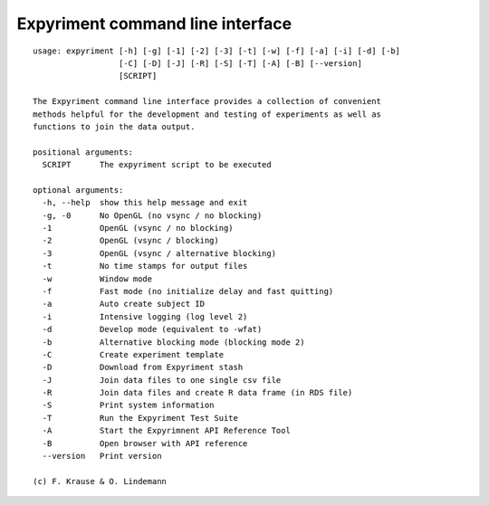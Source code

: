 Expyriment command line interface
=================================

::

    usage: expyriment [-h] [-g] [-1] [-2] [-3] [-t] [-w] [-f] [-a] [-i] [-d] [-b]
                      [-C] [-D] [-J] [-R] [-S] [-T] [-A] [-B] [--version]
                      [SCRIPT]

    The Expyriment command line interface provides a collection of convenient
    methods helpful for the development and testing of experiments as well as
    functions to join the data output.

    positional arguments:
      SCRIPT      The expyriment script to be executed

    optional arguments:
      -h, --help  show this help message and exit
      -g, -0      No OpenGL (no vsync / no blocking)
      -1          OpenGL (vsync / no blocking)
      -2          OpenGL (vsync / blocking)
      -3          OpenGL (vsync / alternative blocking)
      -t          No time stamps for output files
      -w          Window mode
      -f          Fast mode (no initialize delay and fast quitting)
      -a          Auto create subject ID
      -i          Intensive logging (log level 2)
      -d          Develop mode (equivalent to -wfat)
      -b          Alternative blocking mode (blocking mode 2)
      -C          Create experiment template
      -D          Download from Expyriment stash
      -J          Join data files to one single csv file
      -R          Join data files and create R data frame (in RDS file)
      -S          Print system information
      -T          Run the Expyriment Test Suite
      -A          Start the Expyrimnent API Reference Tool
      -B          Open browser with API reference
      --version   Print version

    (c) F. Krause & O. Lindemann
